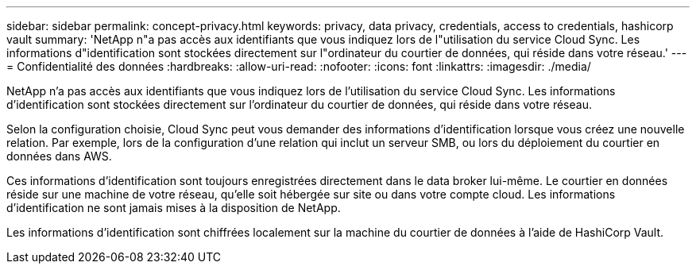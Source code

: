 ---
sidebar: sidebar 
permalink: concept-privacy.html 
keywords: privacy, data privacy, credentials, access to credentials, hashicorp vault 
summary: 'NetApp n"a pas accès aux identifiants que vous indiquez lors de l"utilisation du service Cloud Sync. Les informations d"identification sont stockées directement sur l"ordinateur du courtier de données, qui réside dans votre réseau.' 
---
= Confidentialité des données
:hardbreaks:
:allow-uri-read: 
:nofooter: 
:icons: font
:linkattrs: 
:imagesdir: ./media/


[role="lead"]
NetApp n'a pas accès aux identifiants que vous indiquez lors de l'utilisation du service Cloud Sync. Les informations d'identification sont stockées directement sur l'ordinateur du courtier de données, qui réside dans votre réseau.

Selon la configuration choisie, Cloud Sync peut vous demander des informations d'identification lorsque vous créez une nouvelle relation. Par exemple, lors de la configuration d'une relation qui inclut un serveur SMB, ou lors du déploiement du courtier en données dans AWS.

Ces informations d'identification sont toujours enregistrées directement dans le data broker lui-même. Le courtier en données réside sur une machine de votre réseau, qu'elle soit hébergée sur site ou dans votre compte cloud. Les informations d'identification ne sont jamais mises à la disposition de NetApp.

Les informations d'identification sont chiffrées localement sur la machine du courtier de données à l'aide de HashiCorp Vault.
